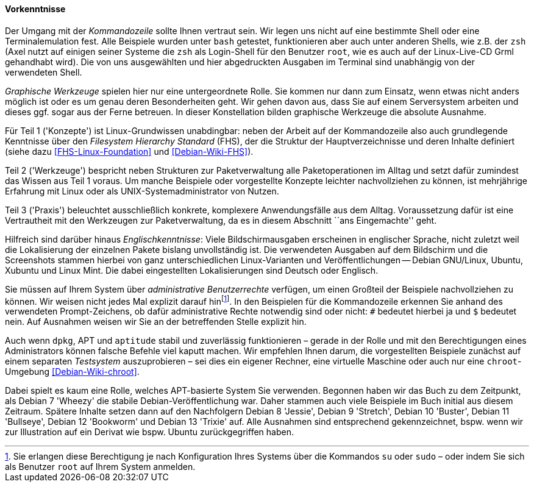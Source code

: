 // Datei: ./kann-denn-paketmanagement-spass-machen/zum-buch/vorausgesetztes-wissen-des-lesers.adoc

// Baustelle: Fertig

[[vorausgesetztes-wissen-des-lesers]]
==== Vorkenntnisse ====

// Stichworte für den Index
(((Buch, Kommandozeile)))
(((Buch, Shell)))
Der Umgang mit der _Kommandozeile_ sollte Ihnen vertraut sein. Wir legen
uns nicht auf eine bestimmte Shell oder eine Terminalemulation fest.
Alle Beispiele wurden unter `bash` getestet, funktionieren aber auch
unter anderen Shells, wie z.B. der `zsh` (Axel nutzt auf einigen seiner
Systeme die `zsh` als Login-Shell für den Benutzer `root`, wie es auch
auf der Linux-Live-CD Grml gehandhabt wird). Die von uns ausgewählten
und hier abgedruckten Ausgaben im Terminal sind unabhängig von der
verwendeten Shell.

// Stichworte für den Index
(((Buch, graphische Werkzeuge)))
_Graphische Werkzeuge_ spielen hier nur eine untergeordnete Rolle. Sie
kommen nur dann zum Einsatz, wenn etwas nicht anders möglich ist oder es
um genau deren Besonderheiten geht. Wir gehen davon aus, dass Sie auf
einem Serversystem arbeiten und dieses ggf. sogar aus der Ferne
betreuen. In dieser Konstellation bilden graphische Werkzeuge die
absolute Ausnahme.

//Stichworte, Index
(((Filesystem Hierarchy Standard (FHS))))
Für Teil 1 ('Konzepte') ist Linux-Grundwissen unabdingbar: neben der
Arbeit auf der Kommandozeile also auch grundlegende Kenntnisse über den
_Filesystem Hierarchy Standard_ (FHS), der die Struktur der
Hauptverzeichnisse und deren Inhalte definiert (siehe dazu
<<FHS-Linux-Foundation>> und <<Debian-Wiki-FHS>>).

Teil 2 ('Werkzeuge') bespricht neben Strukturen zur Paketverwaltung alle
Paketoperationen im Alltag und setzt dafür zumindest das Wissen aus Teil
1 voraus. Um manche Beispiele oder vorgestellte Konzepte leichter
nachvollziehen zu können, ist mehrjährige Erfahrung mit Linux oder als
UNIX-Systemadministrator von Nutzen.

Teil 3 ('Praxis') beleuchtet ausschließlich konkrete, komplexere
Anwendungsfälle aus dem Alltag. Voraussetzung dafür ist eine
Vertrautheit mit den Werkzeugen zur Paketverwaltung, da es in diesem
Abschnitt ``ans Eingemachte'' geht.

// Stichworte für den Index
(((Buch, Englischkenntnisse)))
(((Buch, Lokalisierung der Ausgaben)))
Hilfreich sind darüber hinaus _Englischkenntnisse_: Viele
Bildschirmausgaben erscheinen in englischer Sprache, nicht zuletzt weil
die Lokalisierung der einzelnen Pakete bislang unvollständig ist. Die
verwendeten Ausgaben auf dem Bildschirm und die Screenshots stammen
hierbei von ganz unterschiedlichen Linux-Varianten und
Veröffentlichungen -- Debian GNU/Linux, Ubuntu, Xubuntu und Linux Mint.
Die dabei eingestellten Lokalisierungen sind Deutsch oder Englisch.

// Stichworte für den Index
(((Buch, administrative Benutzerrechte)))
(((Werkzeuge,su)))
(((Werkzeuge,sudo)))
Sie müssen auf Ihrem System über _administrative Benutzerrechte_
verfügen, um einen Großteil der Beispiele nachvollziehen zu können. Wir 
weisen nicht jedes Mal explizit darauf hin{empty}footnote:[Sie erlangen 
diese Berechtigung je nach Konfiguration Ihres Systems über die Kommandos 
`su` oder `sudo` – oder indem Sie sich als Benutzer `root` auf Ihrem 
System anmelden.]. In den Beispielen für die Kommandozeile erkennen Sie 
anhand des verwendeten Prompt-Zeichens, ob dafür administrative Rechte 
notwendig sind oder nicht: `#` bedeutet hierbei ja und `$` bedeutet nein. 
Auf Ausnahmen weisen wir Sie an der betreffenden Stelle explizit hin.

// Stichworte für den Index
(((Werkzeuge,Administratorrechte-Umgebung)))
(((Werkzeuge,chroot-Umgebung)))
Auch wenn `dpkg`, APT und `aptitude` stabil und zuverlässig
funktionieren – gerade in der Rolle und mit den Berechtigungen eines
Administrators können falsche Befehle viel kaputt machen. Wir empfehlen
Ihnen darum, die vorgestellten Beispiele zunächst auf einem separaten
_Testsystem_ auszuprobieren – sei dies ein eigener Rechner, eine
virtuelle Maschine oder auch nur eine `chroot`-Umgebung
<<Debian-Wiki-chroot>>.

Dabei spielt es kaum eine Rolle, welches APT-basierte System Sie
verwenden. Begonnen haben wir das Buch zu dem Zeitpunkt, als Debian 7
'Wheezy' die stabile Debian-Veröffentlichung war. Daher stammen auch
viele Beispiele im Buch initial aus diesem Zeitraum. Spätere Inhalte 
setzen dann auf den Nachfolgern Debian 8 'Jessie', Debian 9 'Stretch', 
Debian 10 'Buster', Debian 11 'Bullseye', Debian 12 'Bookworm' und 
Debian 13 'Trixie' auf. Alle Ausnahmen sind entsprechend gekennzeichnet, 
bspw. wenn wir zur Illustration auf ein Derivat wie bspw. Ubuntu 
zurückgegriffen haben.

// Datei (Ende): ./kann-denn-paketmanagement-spass-machen/zum-buch/vorausgesetztes-wissen-des-lesers.adoc
